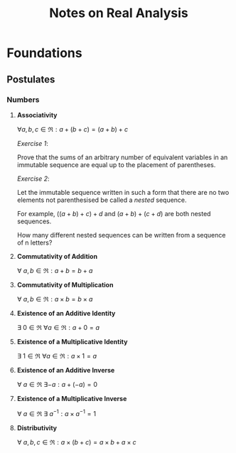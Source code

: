 #+TITLE:     Notes on Real Analysis
#+DATE:
#+AUTHOR:
#+OPTIONS: toc:nil

* Foundations
** Postulates
*** Numbers

  1. *Associativity*

     $\forall a,b,c \in \Re: a+(b+c)=(a+b)+c$

     /Exercise 1/:

     Prove that the sums of an arbitrary number of equivalent variables in an immutable sequence are equal up to the placement of parentheses.

     /Exercise 2/:

     Let the immutable sequence written in such a form that there are no two elements not parenthesised be called a /nested/ sequence.

     For example, $((a+b)+c)+d$ and $(a+b)+(c+d)$ are both nested sequences.

     How many different nested sequences can be written from a sequence of n letters?

  2. *Commutativity of Addition*

     $\forall \ a, b \in \Re: a+b=b+a$

  3. *Commutativity of Multiplication*

     $\forall \ a, b \in \Re: a \times b=b \times a$

  4. *Existence of an Additive Identity*

     $\exists \ 0\in \Re\ \forall a \in \Re: a+0=a$

  5. *Existence of a Multiplicative Identity*

     $\exists \ 1\in\Re\ \forall a \in \Re: a\times 1=a$

  6. *Existence of an Additive Inverse*

     $\forall \ a\in\Re\ \exists -a: a+(-a)=0$

  7. *Existence of a Multiplicative Inverse*

     $\forall \ a\in\Re\ \exists\ a^{-1}: a\times a^{-1}=1$

  8. *Distributivity*

     $\forall \ a,b,c \in \Re: a\times(b+c)=a\times b+a\times c$
